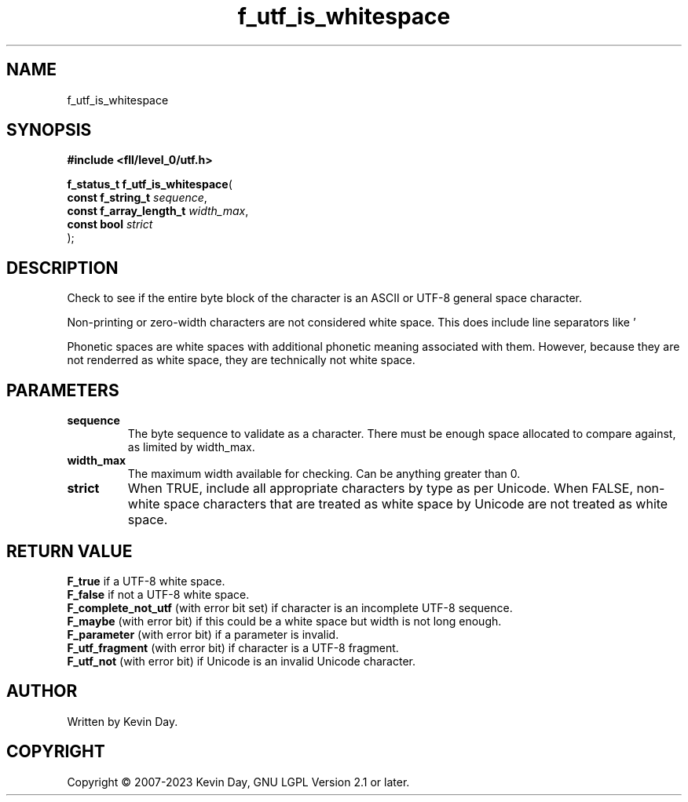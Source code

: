 .TH f_utf_is_whitespace "3" "July 2023" "FLL - Featureless Linux Library 0.6.6" "Library Functions"
.SH "NAME"
f_utf_is_whitespace
.SH SYNOPSIS
.nf
.B #include <fll/level_0/utf.h>
.sp
\fBf_status_t f_utf_is_whitespace\fP(
    \fBconst f_string_t       \fP\fIsequence\fP,
    \fBconst f_array_length_t \fP\fIwidth_max\fP,
    \fBconst bool             \fP\fIstrict\fP
);
.fi
.SH DESCRIPTION
.PP
Check to see if the entire byte block of the character is an ASCII or UTF-8 general space character.
.PP
Non-printing or zero-width characters are not considered white space. This does include line separators like '
.PP
' (U+000A). This does not include phonetic spaces, like white space modifiers. This does not include non-true white space characters, such as Ogham Space Mark ' ' (U+1680).
.PP
Phonetic spaces are white spaces with additional phonetic meaning associated with them. However, because they are not renderred as white space, they are technically not white space.
.SH PARAMETERS
.TP
.B sequence
The byte sequence to validate as a character. There must be enough space allocated to compare against, as limited by width_max.

.TP
.B width_max
The maximum width available for checking. Can be anything greater than 0.

.TP
.B strict
When TRUE, include all appropriate characters by type as per Unicode. When FALSE, non-white space characters that are treated as white space by Unicode are not treated as white space.

.SH RETURN VALUE
.PP
\fBF_true\fP if a UTF-8 white space.
.br
\fBF_false\fP if not a UTF-8 white space.
.br
\fBF_complete_not_utf\fP (with error bit set) if character is an incomplete UTF-8 sequence.
.br
\fBF_maybe\fP (with error bit) if this could be a white space but width is not long enough.
.br
\fBF_parameter\fP (with error bit) if a parameter is invalid.
.br
\fBF_utf_fragment\fP (with error bit) if character is a UTF-8 fragment.
.br
\fBF_utf_not\fP (with error bit) if Unicode is an invalid Unicode character.
.SH AUTHOR
Written by Kevin Day.
.SH COPYRIGHT
.PP
Copyright \(co 2007-2023 Kevin Day, GNU LGPL Version 2.1 or later.
